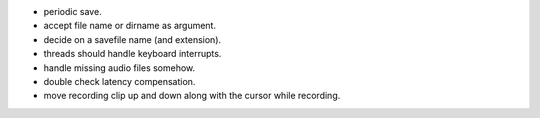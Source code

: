 * periodic save.
* accept file name or dirname as argument.
* decide on a savefile name (and extension).
* threads should handle keyboard interrupts.
* handle missing audio files somehow.
* double check latency compensation.
* move recording clip up and down along with the cursor while recording.

